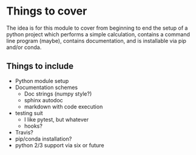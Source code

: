 * Things to cover 
The idea is for this module to cover from beginning to end the setup of a
python project which performs a simple calculation, contains a command line
program (maybe), contains documentation, and is installable via pip and/or conda.

** Things to include
   - Python module setup
   - Documentation schemes
     - Doc strings (numpy style?)
     - sphinx autodoc
     - markdown with code execution
   - testing suit
     - I like pytest, but whatever
     - hooks?
   - Travis?
   - pip/conda installation?
   - python 2/3 support via six or future
